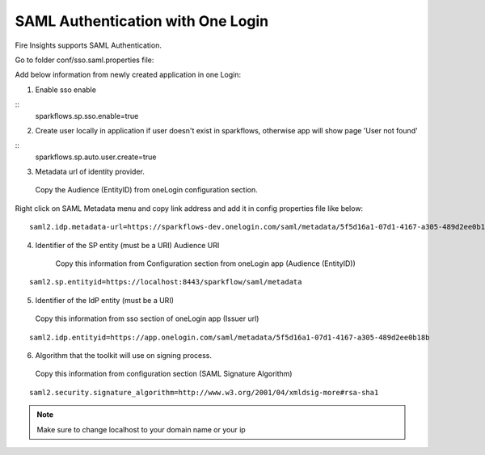 SAML Authentication with One Login
====================

Fire Insights supports SAML Authentication.

Go to folder conf/sso.saml.properties file:

Add below information from newly created application in one Login:

1. Enable sso enable

::
      sparkflows.sp.sso.enable=true 
    
2. Create user locally in application if user doesn't exist in sparkflows, otherwise app will show page 'User not found'

::
    sparkflows.sp.auto.user.create=true 

3. Metadata url of identity provider.
  Copy the Audience (EntityID) from oneLogin configuration section.

Right click on SAML Metadata menu and copy link address and add it in config properties file like below:

.. figure:: ../../_assets/authentication/saml_metadata_url.png
   :alt: sso
   :align: center
   :width: 60%

::  
  
    saml2.idp.metadata-url=https://sparkflows-dev.onelogin.com/saml/metadata/5f5d16a1-07d1-4167-a305-489d2ee0b18b
    
4. Identifier of the SP entity  (must be a URI) Audience URI
		        
    Copy this information from Configuration section from oneLogin app (Audience (EntityID))


.. figure:: ../../_assets/authentication/service_provider_entity_id.png
   :alt: sso
   :align: center
   :width: 60%

::

    saml2.sp.entityid=https://localhost:8443/sparkflow/saml/metadata
   
5. Identifier of the IdP entity  (must be a URI)
  
  Copy this information from sso section of oneLogin app (Issuer url)

    
.. figure:: ../../_assets/authentication/one_login_entity_id.png
   :alt: sso
   :align: center
   :width: 60%

::

    saml2.idp.entityid=https://app.onelogin.com/saml/metadata/5f5d16a1-07d1-4167-a305-489d2ee0b18b

6. Algorithm that the toolkit will use on signing process.

  Copy this information from configuration section (SAML Signature Algorithm)

 
.. figure:: ../../_assets/authentication/saml_signature.png
   :alt: sso
   :align: center
   :width: 60%  

::

    saml2.security.signature_algorithm=http://www.w3.org/2001/04/xmldsig-more#rsa-sha1

 

.. note::  Make sure to change localhost to your domain name or your ip







